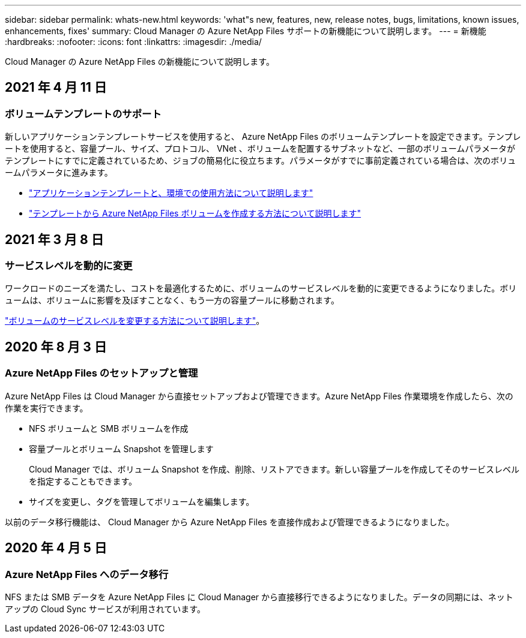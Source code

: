 ---
sidebar: sidebar 
permalink: whats-new.html 
keywords: 'what"s new, features, new, release notes, bugs, limitations, known issues, enhancements, fixes' 
summary: Cloud Manager の Azure NetApp Files サポートの新機能について説明します。 
---
= 新機能
:hardbreaks:
:nofooter: 
:icons: font
:linkattrs: 
:imagesdir: ./media/


[role="lead"]
Cloud Manager の Azure NetApp Files の新機能について説明します。



== 2021 年 4 月 11 日



=== ボリュームテンプレートのサポート

新しいアプリケーションテンプレートサービスを使用すると、 Azure NetApp Files のボリュームテンプレートを設定できます。テンプレートを使用すると、容量プール、サイズ、プロトコル、 VNet 、ボリュームを配置するサブネットなど、一部のボリュームパラメータがテンプレートにすでに定義されているため、ジョブの簡易化に役立ちます。パラメータがすでに事前定義されている場合は、次のボリュームパラメータに進みます。

* https://docs.netapp.com/us-en/cloud-manager-app-template/concept-resource-templates.html["アプリケーションテンプレートと、環境での使用方法について説明します"^]
* https://docs.netapp.com/us-en/cloud-manager-azure-netapp-files/task-create-volumes.html["テンプレートから Azure NetApp Files ボリュームを作成する方法について説明します"]




== 2021 年 3 月 8 日



=== サービスレベルを動的に変更

ワークロードのニーズを満たし、コストを最適化するために、ボリュームのサービスレベルを動的に変更できるようになりました。ボリュームは、ボリュームに影響を及ぼすことなく、もう一方の容量プールに移動されます。

https://docs.netapp.com/us-en/cloud-manager-azure-netapp-files/task-manage-volumes.html#change-the-volumes-service-level["ボリュームのサービスレベルを変更する方法について説明します"]。



== 2020 年 8 月 3 日



=== Azure NetApp Files のセットアップと管理

Azure NetApp Files は Cloud Manager から直接セットアップおよび管理できます。Azure NetApp Files 作業環境を作成したら、次の作業を実行できます。

* NFS ボリュームと SMB ボリュームを作成
* 容量プールとボリューム Snapshot を管理します
+
Cloud Manager では、ボリューム Snapshot を作成、削除、リストアできます。新しい容量プールを作成してそのサービスレベルを指定することもできます。

* サイズを変更し、タグを管理してボリュームを編集します。


以前のデータ移行機能は、 Cloud Manager から Azure NetApp Files を直接作成および管理できるようになりました。



== 2020 年 4 月 5 日



=== Azure NetApp Files へのデータ移行

NFS または SMB データを Azure NetApp Files に Cloud Manager から直接移行できるようになりました。データの同期には、ネットアップの Cloud Sync サービスが利用されています。
